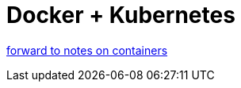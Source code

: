 = Docker + Kubernetes

https://github.com/grierson/grierson/blob/master/Microservices/containers.adoc[forward to notes on containers]